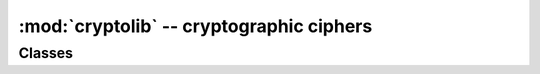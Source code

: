 :mod:`cryptolib` -- cryptographic ciphers
==========================================

.. module:: cryptolib
   :synopsis: cryptographic ciphers

Classes
-------

.. class:: aes

    .. classmethod:: __init__(key, mode, [IV])

        Initialize cipher object, suitable for encryption/decryption. Note:
        after initialization, cipher object can be use only either for
        encryption or decryption. Running decrypt() operation after encrypt()
        or vice versa is not supported.

        Parameters are:

            * *key* is an encryption/decryption key (bytes-like).
            * *mode* is:

                * ``1`` (or ``cryptolib.MODE_ECB`` if it exists) for Electronic Code Book (ECB).
                * ``2`` (or ``cryptolib.MODE_CBC`` if it exists) for Cipher Block Chaining (CBC).
                * ``6`` (or ``cryptolib.MODE_CTR`` if it exists) for Counter mode (CTR).

            * *IV* is an initialization vector for CBC mode.
            * For Counter mode, *IV* is the initial value for the counter.

    .. method:: encrypt(in_buf, [out_buf])

        Encrypt *in_buf*. If no *out_buf* is given result is returned as a
        newly allocated `bytes` object. Otherwise, result is written into
        mutable buffer *out_buf*. *in_buf* and *out_buf* can also refer
        to the same mutable buffer, in which case data is encrypted in-place.

    .. method:: decrypt(in_buf, [out_buf])

        Like `encrypt()`, but for decryption.
